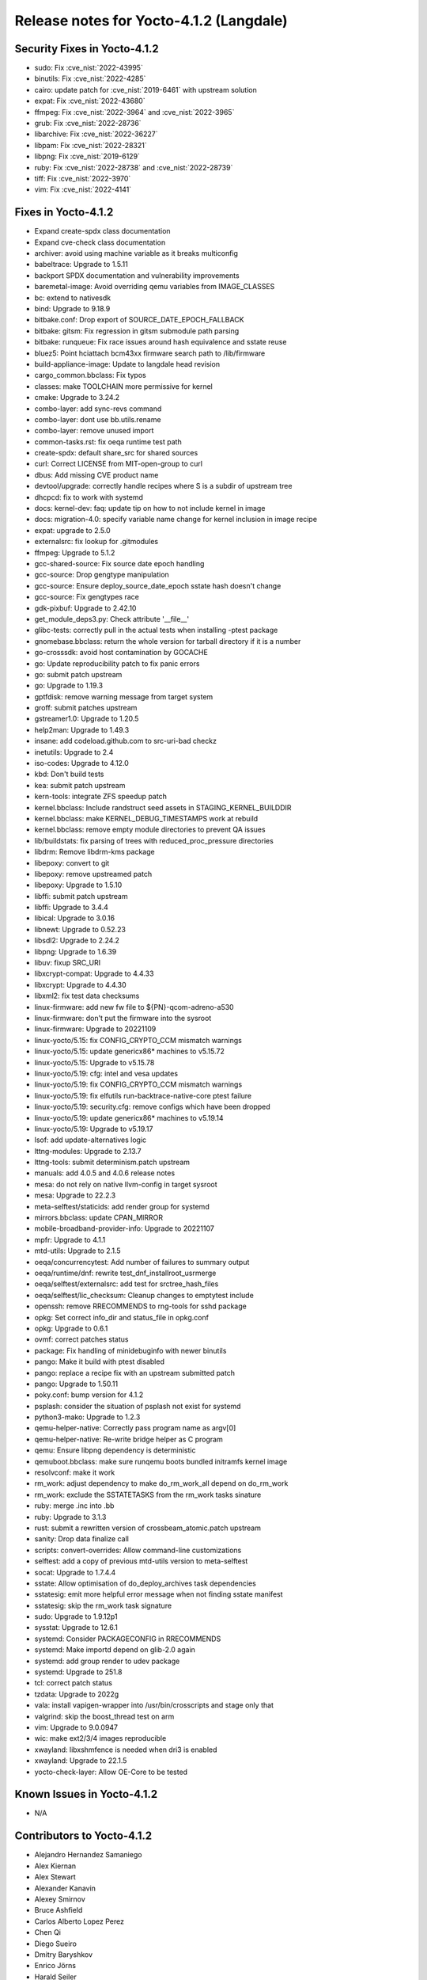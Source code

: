 .. SPDX-License-Identifier: CC-BY-SA-2.0-UK

Release notes for Yocto-4.1.2 (Langdale)
----------------------------------------

Security Fixes in Yocto-4.1.2
~~~~~~~~~~~~~~~~~~~~~~~~~~~~~

-  sudo: Fix :cve_nist:`2022-43995`
-  binutils: Fix :cve_nist:`2022-4285`
-  cairo: update patch for :cve_nist:`2019-6461` with upstream solution
-  expat: Fix :cve_nist:`2022-43680`
-  ffmpeg: Fix :cve_nist:`2022-3964` and :cve_nist:`2022-3965`
-  grub: Fix :cve_nist:`2022-28736`
-  libarchive: Fix :cve_nist:`2022-36227`
-  libpam: Fix :cve_nist:`2022-28321`
-  libpng: Fix :cve_nist:`2019-6129`
-  ruby: Fix :cve_nist:`2022-28738` and :cve_nist:`2022-28739`
-  tiff: Fix :cve_nist:`2022-3970`
-  vim: Fix :cve_nist:`2022-4141`


Fixes in Yocto-4.1.2
~~~~~~~~~~~~~~~~~~~~

-  Expand create-spdx class documentation
-  Expand cve-check class documentation
-  archiver: avoid using machine variable as it breaks multiconfig
-  babeltrace: Upgrade to 1.5.11
-  backport SPDX documentation and vulnerability improvements
-  baremetal-image: Avoid overriding qemu variables from IMAGE_CLASSES
-  bc: extend to nativesdk
-  bind: Upgrade to 9.18.9
-  bitbake.conf: Drop export of SOURCE_DATE_EPOCH_FALLBACK
-  bitbake: gitsm: Fix regression in gitsm submodule path parsing
-  bitbake: runqueue: Fix race issues around hash equivalence and sstate reuse
-  bluez5: Point hciattach bcm43xx firmware search path to /lib/firmware
-  build-appliance-image: Update to langdale head revision
-  cargo_common.bbclass: Fix typos
-  classes: make TOOLCHAIN more permissive for kernel
-  cmake: Upgrade to 3.24.2
-  combo-layer: add sync-revs command
-  combo-layer: dont use bb.utils.rename
-  combo-layer: remove unused import
-  common-tasks.rst: fix oeqa runtime test path
-  create-spdx: default share_src for shared sources
-  curl: Correct LICENSE from MIT-open-group to curl
-  dbus: Add missing CVE product name
-  devtool/upgrade: correctly handle recipes where S is a subdir of upstream tree
-  dhcpcd: fix to work with systemd
-  docs: kernel-dev: faq: update tip on how to not include kernel in image
-  docs: migration-4.0: specify variable name change for kernel inclusion in image recipe
-  expat: upgrade to 2.5.0
-  externalsrc: fix lookup for .gitmodules
-  ffmpeg: Upgrade to 5.1.2
-  gcc-shared-source: Fix source date epoch handling
-  gcc-source: Drop gengtype manipulation
-  gcc-source: Ensure deploy_source_date_epoch sstate hash doesn't change
-  gcc-source: Fix gengtypes race
-  gdk-pixbuf: Upgrade to 2.42.10
-  get_module_deps3.py: Check attribute '__file__'
-  glibc-tests: correctly pull in the actual tests when installing -ptest package
-  gnomebase.bbclass: return the whole version for tarball directory if it is a number
-  go-crosssdk: avoid host contamination by GOCACHE
-  go: Update reproducibility patch to fix panic errors
-  go: submit patch upstream
-  go: Upgrade to 1.19.3
-  gptfdisk: remove warning message from target system
-  groff: submit patches upstream
-  gstreamer1.0: Upgrade to 1.20.5
-  help2man: Upgrade to 1.49.3
-  insane: add codeload.github.com to src-uri-bad checkz
-  inetutils: Upgrade to 2.4
-  iso-codes: Upgrade to 4.12.0
-  kbd: Don't build tests
-  kea: submit patch upstream
-  kern-tools: integrate ZFS speedup patch
-  kernel.bbclass: Include randstruct seed assets in STAGING_KERNEL_BUILDDIR
-  kernel.bbclass: make KERNEL_DEBUG_TIMESTAMPS work at rebuild
-  kernel.bbclass: remove empty module directories to prevent QA issues
-  lib/buildstats: fix parsing of trees with reduced_proc_pressure directories
-  libdrm: Remove libdrm-kms package
-  libepoxy: convert to git
-  libepoxy: remove upstreamed patch
-  libepoxy: Upgrade to 1.5.10
-  libffi: submit patch upstream
-  libffi: Upgrade to 3.4.4
-  libical: Upgrade to 3.0.16
-  libnewt: Upgrade to 0.52.23
-  libsdl2: Upgrade to 2.24.2
-  libpng: Upgrade to 1.6.39
-  libuv: fixup SRC_URI
-  libxcrypt-compat: Upgrade to 4.4.33
-  libxcrypt: Upgrade to 4.4.30
-  libxml2: fix test data checksums
-  linux-firmware: add new fw file to ${PN}-qcom-adreno-a530
-  linux-firmware: don't put the firmware into the sysroot
-  linux-firmware: Upgrade to 20221109
-  linux-yocto/5.15: fix CONFIG_CRYPTO_CCM mismatch warnings
-  linux-yocto/5.15: update genericx86* machines to v5.15.72
-  linux-yocto/5.15: Upgrade to v5.15.78
-  linux-yocto/5.19: cfg: intel and vesa updates
-  linux-yocto/5.19: fix CONFIG_CRYPTO_CCM mismatch warnings
-  linux-yocto/5.19: fix elfutils run-backtrace-native-core ptest failure
-  linux-yocto/5.19: security.cfg: remove configs which have been dropped
-  linux-yocto/5.19: update genericx86* machines to v5.19.14
-  linux-yocto/5.19: Upgrade to v5.19.17
-  lsof: add update-alternatives logic
-  lttng-modules: Upgrade to 2.13.7
-  lttng-tools: submit determinism.patch upstream
-  manuals: add 4.0.5 and 4.0.6 release notes
-  mesa: do not rely on native llvm-config in target sysroot
-  mesa: Upgrade to 22.2.3
-  meta-selftest/staticids: add render group for systemd
-  mirrors.bbclass: update CPAN_MIRROR
-  mobile-broadband-provider-info: Upgrade to 20221107
-  mpfr: Upgrade to 4.1.1
-  mtd-utils: Upgrade to 2.1.5
-  oeqa/concurrencytest: Add number of failures to summary output
-  oeqa/runtime/dnf: rewrite test_dnf_installroot_usrmerge
-  oeqa/selftest/externalsrc: add test for srctree_hash_files
-  oeqa/selftest/lic_checksum: Cleanup changes to emptytest include
-  openssh: remove RRECOMMENDS to rng-tools for sshd package
-  opkg: Set correct info_dir and status_file in opkg.conf
-  opkg: Upgrade to 0.6.1
-  ovmf: correct patches status
-  package: Fix handling of minidebuginfo with newer binutils
-  pango: Make it build with ptest disabled
-  pango: replace a recipe fix with an upstream submitted patch
-  pango: Upgrade to 1.50.11
-  poky.conf: bump version for 4.1.2
-  psplash: consider the situation of psplash not exist for systemd
-  python3-mako: Upgrade to 1.2.3
-  qemu-helper-native: Correctly pass program name as argv[0]
-  qemu-helper-native: Re-write bridge helper as C program
-  qemu: Ensure libpng dependency is deterministic
-  qemuboot.bbclass: make sure runqemu boots bundled initramfs kernel image
-  resolvconf: make it work
-  rm_work: adjust dependency to make do_rm_work_all depend on do_rm_work
-  rm_work: exclude the SSTATETASKS from the rm_work tasks sinature
-  ruby: merge .inc into .bb
-  ruby: Upgrade to 3.1.3
-  rust: submit a rewritten version of crossbeam_atomic.patch upstream
-  sanity: Drop data finalize call
-  scripts: convert-overrides: Allow command-line customizations
-  selftest: add a copy of previous mtd-utils version to meta-selftest
-  socat: Upgrade to 1.7.4.4
-  sstate: Allow optimisation of do_deploy_archives task dependencies
-  sstatesig: emit more helpful error message when not finding sstate manifest
-  sstatesig: skip the rm_work task signature
-  sudo: Upgrade to 1.9.12p1
-  sysstat: Upgrade to 12.6.1
-  systemd: Consider PACKAGECONFIG in RRECOMMENDS
-  systemd: Make importd depend on glib-2.0 again
-  systemd: add group render to udev package
-  systemd: Upgrade to 251.8
-  tcl: correct patch status
-  tzdata: Upgrade to 2022g
-  vala: install vapigen-wrapper into /usr/bin/crosscripts and stage only that
-  valgrind: skip the boost_thread test on arm
-  vim: Upgrade to 9.0.0947
-  wic: make ext2/3/4 images reproducible
-  xwayland: libxshmfence is needed when dri3 is enabled
-  xwayland: Upgrade to 22.1.5
-  yocto-check-layer: Allow OE-Core to be tested


Known Issues in Yocto-4.1.2
~~~~~~~~~~~~~~~~~~~~~~~~~~~

- N/A


Contributors to Yocto-4.1.2
~~~~~~~~~~~~~~~~~~~~~~~~~~~

-  Alejandro Hernandez Samaniego
-  Alex Kiernan
-  Alex Stewart
-  Alexander Kanavin
-  Alexey Smirnov
-  Bruce Ashfield
-  Carlos Alberto Lopez Perez
-  Chen Qi
-  Diego Sueiro
-  Dmitry Baryshkov
-  Enrico Jörns
-  Harald Seiler
-  Hitendra Prajapati
-  Jagadeesh Krishnanjanappa
-  Jose Quaresma
-  Joshua Watt
-  Kai Kang
-  Konrad Weihmann
-  Leon Anavi
-  Marek Vasut
-  Martin Jansa
-  Mathieu Dubois-Briand
-  Michael Opdenacker
-  Mikko Rapeli
-  Narpat Mali
-  Nathan Rossi
-  Niko Mauno
-  Ola x Nilsson
-  Ovidiu Panait
-  Pavel Zhukov
-  Peter Bergin
-  Peter Kjellerstedt
-  Peter Marko
-  Polampalli, Archana
-  Qiu, Zheng
-  Quentin Schulz
-  Randy MacLeod
-  Ranjitsinh Rathod
-  Ravula Adhitya Siddartha
-  Richard Purdie
-  Robert Andersson
-  Ross Burton
-  Ryan Eatmon
-  Sakib Sajal
-  Sandeep Gundlupet Raju
-  Sergei Zhmylev
-  Steve Sakoman
-  Tim Orling
-  Wang Mingyu
-  Xiangyu Chen
-  pgowda

Repositories / Downloads for Yocto-4.1.2
~~~~~~~~~~~~~~~~~~~~~~~~~~~~~~~~~~~~~~~~~

poky

-  Repository Location: :yocto_git:`/poky`
-  Branch: :yocto_git:`langdale </poky/log/?h=langdale>`
-  Tag:  :yocto_git:`yocto-4.1.2 </poky/log/?h=yocto-4.1.2>`
-  Git Revision: :yocto_git:`74c92e38c701e268406bb656b45ccd68471c217e </poky/commit/?id=74c92e38c701e268406bb656b45ccd68471c217e>`
-  Release Artefact: poky-74c92e38c701e268406bb656b45ccd68471c217e
-  sha: 06a2b304d0e928b62d81087797ae86115efe925c506bcb40c7d4747e14790bb0
-  Download Locations:
   http://downloads.yoctoproject.org/releases/yocto/yocto-4.1.2/poky-74c92e38c701e268406bb656b45ccd68471c217e.tar.bz2
   http://mirrors.kernel.org/yocto/yocto/yocto-4.1.2/poky-74c92e38c701e268406bb656b45ccd68471c217e.tar.bz2

openembedded-core

-  Repository Location: :oe_git:`/openembedded-core`
-  Branch: :oe_git:`langdale </openembedded-core/log/?h=langdale>`
-  Tag:  :oe_git:`yocto-4.1.2 </openembedded-core/log/?h=yocto-4.1.2>`
-  Git Revision: :oe_git:`670f4f103b25897524d115c1f290ecae441fe4bd </openembedded-core/commit/?id=670f4f103b25897524d115c1f290ecae441fe4bd>`
-  Release Artefact: oecore-670f4f103b25897524d115c1f290ecae441fe4bd
-  sha: 09d77700e84efc738aef5713c5e86f19fa092f876d44b870789155cc1625ef04
-  Download Locations:
   http://downloads.yoctoproject.org/releases/yocto/yocto-4.1.2/oecore-670f4f103b25897524d115c1f290ecae441fe4bd.tar.bz2
   http://mirrors.kernel.org/yocto/yocto/yocto-4.1.2/oecore-670f4f103b25897524d115c1f290ecae441fe4bd.tar.bz2

meta-mingw

-  Repository Location: :yocto_git:`/meta-mingw`
-  Branch: :yocto_git:`langdale </meta-mingw/log/?h=langdale>`
-  Tag:  :yocto_git:`yocto-4.1.2 </meta-mingw/log/?h=yocto-4.1.2>`
-  Git Revision: :yocto_git:`b0067202db8573df3d23d199f82987cebe1bee2c </meta-mingw/commit/?id=b0067202db8573df3d23d199f82987cebe1bee2c>`
-  Release Artefact: meta-mingw-b0067202db8573df3d23d199f82987cebe1bee2c
-  sha: 704f2940322b81ce774e9cbd27c3cfa843111d497dc7b1eeaa39cd694d9a2366
-  Download Locations:
   http://downloads.yoctoproject.org/releases/yocto/yocto-4.1.2/meta-mingw-b0067202db8573df3d23d199f82987cebe1bee2c.tar.bz2
   http://mirrors.kernel.org/yocto/yocto/yocto-4.1.2/meta-mingw-b0067202db8573df3d23d199f82987cebe1bee2c.tar.bz2

bitbake

-  Repository Location: :oe_git:`/bitbake`
-  Branch: :oe_git:`2.2 </bitbake/log/?h=2.2>`
-  Tag:  :oe_git:`yocto-4.1.2 </bitbake/log/?h=yocto-4.1.2>`
-  Git Revision: :oe_git:`f0f166aee766b4bb1f8cf8b35dfc7d406c75e6a4 </bitbake/commit/?id=f0f166aee766b4bb1f8cf8b35dfc7d406c75e6a4>`
-  Release Artefact: bitbake-f0f166aee766b4bb1f8cf8b35dfc7d406c75e6a4
-  sha: 7faf97eca78afd3994e4e126e5f5908617408c340c6eff8cd7047e0b961e2d10
-  Download Locations:
   http://downloads.yoctoproject.org/releases/yocto/yocto-4.1.2/bitbake-f0f166aee766b4bb1f8cf8b35dfc7d406c75e6a4.tar.bz2
   http://mirrors.kernel.org/yocto/yocto/yocto-4.1.2/bitbake-f0f166aee766b4bb1f8cf8b35dfc7d406c75e6a4.tar.bz2

yocto-docs

-  Repository Location: :yocto_git:`/yocto-docs`
-  Branch: :yocto_git:`langdale </yocto-docs/log/?h=langdale>`
-  Tag: :yocto_git:`yocto-4.1.2 </yocto-docs/log/?h=yocto-4.1.2>`
-  Git Revision: :yocto_git:`30f5f9ece260fd600f0c0fa32fc2f1fc61cf7d1b </yocto-docs/commit/?id=30f5f9ece260fd600f0c0fa32fc2f1fc61cf7d1b>`

